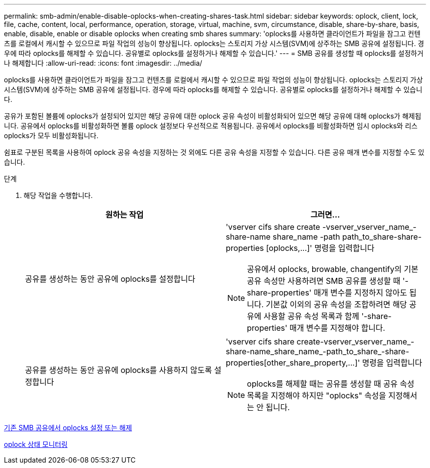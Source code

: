 ---
permalink: smb-admin/enable-disable-oplocks-when-creating-shares-task.html 
sidebar: sidebar 
keywords: oplock, client, lock, file, cache, content, local, performance, operation, storage, virtual, machine, svm, circumstance, disable, share-by-share, basis, enable, disable, enable or disable oplocks when creating smb shares 
summary: 'oplocks를 사용하면 클라이언트가 파일을 잠그고 컨텐츠를 로컬에서 캐시할 수 있으므로 파일 작업의 성능이 향상됩니다. oplocks는 스토리지 가상 시스템(SVM)에 상주하는 SMB 공유에 설정됩니다. 경우에 따라 oplocks를 해제할 수 있습니다. 공유별로 oplocks를 설정하거나 해제할 수 있습니다.' 
---
= SMB 공유를 생성할 때 oplocks를 설정하거나 해제합니다
:allow-uri-read: 
:icons: font
:imagesdir: ../media/


[role="lead"]
oplocks를 사용하면 클라이언트가 파일을 잠그고 컨텐츠를 로컬에서 캐시할 수 있으므로 파일 작업의 성능이 향상됩니다. oplocks는 스토리지 가상 시스템(SVM)에 상주하는 SMB 공유에 설정됩니다. 경우에 따라 oplocks를 해제할 수 있습니다. 공유별로 oplocks를 설정하거나 해제할 수 있습니다.

공유가 포함된 볼륨에 oplocks가 설정되어 있지만 해당 공유에 대한 oplock 공유 속성이 비활성화되어 있으면 해당 공유에 대해 oplocks가 해제됩니다. 공유에서 oplocks를 비활성화하면 볼륨 oplock 설정보다 우선적으로 적용됩니다. 공유에서 oplocks를 비활성화하면 임시 oplocks와 리스 oplocks가 모두 비활성화됩니다.

쉼표로 구분된 목록을 사용하여 oplock 공유 속성을 지정하는 것 외에도 다른 공유 속성을 지정할 수 있습니다. 다른 공유 매개 변수를 지정할 수도 있습니다.

.단계
. 해당 작업을 수행합니다.
+
|===
| 원하는 작업 | 그러면... 


 a| 
공유를 생성하는 동안 공유에 oplocks를 설정합니다
 a| 
'+vserver cifs share create -vserver_vserver_name_-share-name share_name -path path_to_share-share-properties [oplocks,...]+' 명령을 입력합니다

[NOTE]
====
공유에서 oplocks, browable, changentify의 기본 공유 속성만 사용하려면 SMB 공유를 생성할 때 '-share-properties' 매개 변수를 지정하지 않아도 됩니다. 기본값 이외의 공유 속성을 조합하려면 해당 공유에 사용할 공유 속성 목록과 함께 '-share-properties' 매개 변수를 지정해야 합니다.

====


 a| 
공유를 생성하는 동안 공유에 oplocks를 사용하지 않도록 설정합니다
 a| 
'+vserver cifs share create-vserver_vserver_name_-share-name_share_name_-path_to_share_-share-properties[other_share_property,...]+' 명령을 입력합니다

[NOTE]
====
oplocks를 해제할 때는 공유를 생성할 때 공유 속성 목록을 지정해야 하지만 "oplocks" 속성을 지정해서는 안 됩니다.

====
|===


xref:enable-disable-oplocks-existing-shares-task.adoc[기존 SMB 공유에서 oplocks 설정 또는 해제]

xref:monitor-oplock-status-task.adoc[oplock 상태 모니터링]
